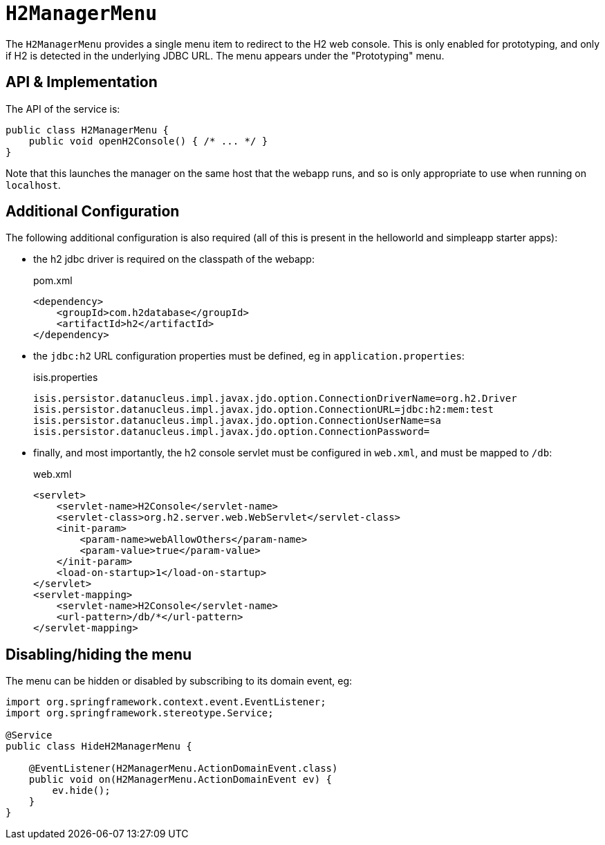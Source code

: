 = `H2ManagerMenu`

:Notice: Licensed to the Apache Software Foundation (ASF) under one or more contributor license agreements. See the NOTICE file distributed with this work for additional information regarding copyright ownership. The ASF licenses this file to you under the Apache License, Version 2.0 (the "License"); you may not use this file except in compliance with the License. You may obtain a copy of the License at. http://www.apache.org/licenses/LICENSE-2.0 . Unless required by applicable law or agreed to in writing, software distributed under the License is distributed on an "AS IS" BASIS, WITHOUT WARRANTIES OR  CONDITIONS OF ANY KIND, either express or implied. See the License for the specific language governing permissions and limitations under the License.
:page-partial:



The `H2ManagerMenu` provides a single menu item to redirect to the H2 web console.
This is only enabled for prototyping, and only if H2 is detected in the underlying JDBC URL.
The menu appears under the "Prototyping" menu.

== API & Implementation

The API of the service is:

[source,java]
----
public class H2ManagerMenu {
    public void openH2Console() { /* ... */ }
}
----

Note that this launches the manager on the same host that the webapp runs, and so is only appropriate to use when running on `localhost`.

== Additional Configuration

The following additional configuration is also required (all of this is present in the helloworld and simpleapp starter apps):

* the h2 jdbc driver is required on the classpath of the webapp:
+
[source,xml]
.pom.xml
----
<dependency>
    <groupId>com.h2database</groupId>
    <artifactId>h2</artifactId>
</dependency>
----

* the `jdbc:h2` URL configuration properties must be defined, eg in `application.properties`:
+
[source,ini]
.isis.properties
----
isis.persistor.datanucleus.impl.javax.jdo.option.ConnectionDriverName=org.h2.Driver
isis.persistor.datanucleus.impl.javax.jdo.option.ConnectionURL=jdbc:h2:mem:test
isis.persistor.datanucleus.impl.javax.jdo.option.ConnectionUserName=sa
isis.persistor.datanucleus.impl.javax.jdo.option.ConnectionPassword=
----

* finally, and most importantly, the h2 console servlet must be configured in `web.xml`, and must be mapped to `/db`:
+
[source,xml]
.web.xml
----
<servlet>
    <servlet-name>H2Console</servlet-name>
    <servlet-class>org.h2.server.web.WebServlet</servlet-class>
    <init-param>
        <param-name>webAllowOthers</param-name>
        <param-value>true</param-value>
    </init-param>
    <load-on-startup>1</load-on-startup>
</servlet>
<servlet-mapping>
    <servlet-name>H2Console</servlet-name>
    <url-pattern>/db/*</url-pattern>
</servlet-mapping>
----

== Disabling/hiding the menu

The menu can be hidden or disabled by subscribing to its domain event, eg:

[source,java]
----
import org.springframework.context.event.EventListener;
import org.springframework.stereotype.Service;

@Service
public class HideH2ManagerMenu {

    @EventListener(H2ManagerMenu.ActionDomainEvent.class)
    public void on(H2ManagerMenu.ActionDomainEvent ev) {
        ev.hide();
    }
}
----
